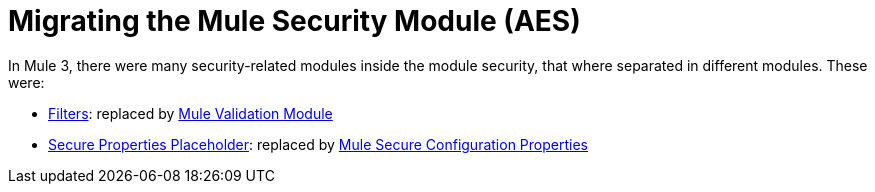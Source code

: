 = Migrating the Mule Security Module (AES)

In Mule 3, there were many security-related modules inside the module security, that where separated in different modules. These were: 

// Add Encryption link when it's finished
// link:ADDLINK[Encryption]: replaced by link:ADDLINK[Mule Cryptography Module]
- link:migration-security-filters[Filters]: replaced by link:/connectors/v/latest/validation-connector[Mule Validation Module]
// Add OAuth doc ref after it's finished
- link:migration-secure-properties-placeholder[Secure Properties Placeholder]: replaced by link:secure-configuration-properties[Mule Secure Configuration Properties]
// Add Signature link when Encryption is finished
// link:ADDLINK[Signature]: also replaced by link:ADDLINK[Mule Cryptography Module]
